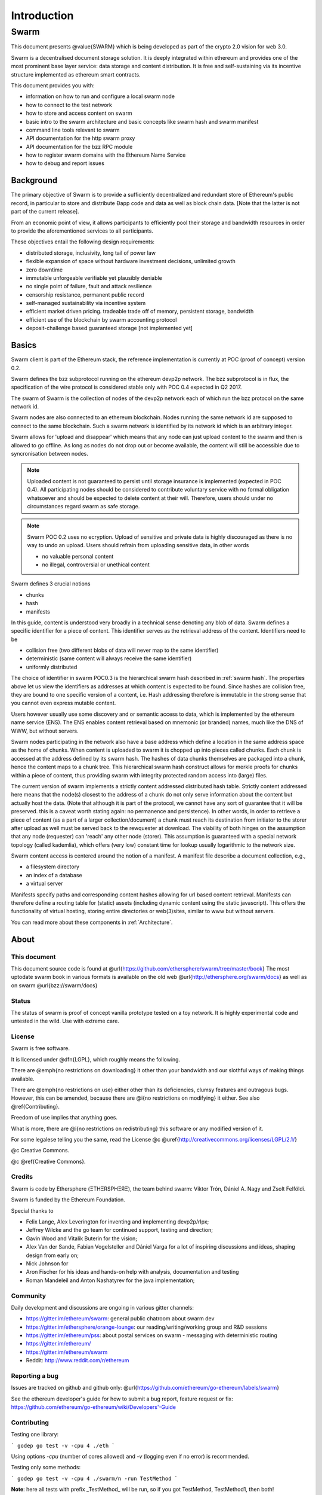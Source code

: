 *******************
Introduction
*******************

=================
Swarm
=================

..  * extention allows for per-format preference for image format

..  image:: img/swarm-logo.jpg
   :height: 300px
   :width: 300 px
   :scale: 50 %
   :alt: swarm-logo
   :align: right


This document presents @value{SWARM} which is being developed as part
of the crypto 2.0 vision for web 3.0.

Swarm is a decentralised document storage solution. It is deeply integrated within
ethereum and provides one of the most prominent base layer service: data storage
and content distribution. It is free and self-sustaining via its incentive structure
implemented as ethereum smart contracts.

This document provides you with:

* information on how to run and configure a local swarm node
* how to connect to the test network
* how to store and access content on swarm
* basic intro to the swarm architecture and basic concepts like swarm hash and swarm manifest
* command line tools relevant to swarm
* API documentation for the http swarm proxy
* API documentation for the bzz RPC module
* how to register swarm domains with the Ethereum Name Service
* how to debug and report issues

Background
=================

The primary objective of Swarm is to provide a sufficiently
decentralized and redundant store of Ethereum's public record, in
particular to store and distribute Đapp code and data as well as
block chain data. [Note that the latter is not part of the current release].

From an economic point of view, it allows participants to efficiently
pool their storage and bandwidth resources in order to provide the
aforementioned services to all participants.

These objectives entail the following design requirements:

* distributed storage, inclusivity, long tail of power law
* flexible expansion of space without hardware investment decisions, unlimited growth
* zero downtime
* immutable unforgeable verifiable yet plausibly deniable
* no single point of failure, fault and attack resilience
* censorship resistance, permanent public record
* self-managed sustainability via incentive system
* efficient market driven pricing. tradeable trade off of memory, persistent storage, bandwidth
* efficient use of the blockchain by swarm accounting protocol
* deposit-challenge based guaranteed storage [not implemented yet]

Basics
========================



Swarm client is part of the Ethereum stack, the reference implementation is currently at POC (proof of concept) version 0.2.

Swarm defines the bzz subprotocol running on the ethereum devp2p network. The bzz subprotocol is in flux, the
specification of the wire protocol is considered stable only with POC 0.4 expected in Q2 2017.

The swarm of Swarm is the collection of nodes of the devp2p network each of which run the bzz protocol on the same network id.

Swarm nodes are also connected to an ethereum blockchain.
Nodes running the same network id are supposed to connect to the same blockchain.
Such a swarm network is identified by its network id which is an arbitrary integer.

Swarm allows for 'upload and disappear' which means that any node can just upload content to the swarm and
then is allowed to go offline. As long as nodes do not drop out or become available, the content will still
be accessible due to syncronisation between nodes.

.. note::
  Uploaded content is not guaranteed to persist until storage insurance is implemented (expected in POC 0.4). All participating nodes should be considered to contribute voluntary service with no formal obligation whatsoever and should be expected to delete content at their will. Therefore, users should under no circumstances regard swarm as safe storage.

.. note::
  Swarm POC 0.2 uses no ecryption. Upload of sensitive and private data is highly discouraged as there is no way to undo an upload. Users should refrain from uploading sensitive data, in other words

  * no valuable personal content
  * no illegal, controversial or unethical content

Swarm defines 3 crucial notions

* chunks
* hash
* manifests

In this guide, content is understood very broadly in a technical sense denoting any blob of data.
Swarm defines a specific identifier for a piece of content. This identifier serves as the retrieval address of the content.
Identifiers need to be

* collision free (two different blobs of data will never map to the same identifier)
* deterministic (same content will always receive the same identifier)
* uniformly distributed

The choice of identifier in swarm POC0.3 is the hierarchical swarm hash described in :ref:`swarm hash`.
The properties above let us view the identifiers as addresses at which content is expected to be found.
Since hashes are collision free, they are bound to one specific version of a content, i.e. Hash addressing therefore is immutable in the strong sense that you cannot even express mutable content.

Users however usually use some discovery and or semantic access to data, which is implemented by the ethereum name service (ENS).
The ENS enables content retrieval based on mnemonic (or branded) names, much like the DNS of WWW, but without servers.

Swarm nodes participating in the network also have a base address which define a location in the same address space as the home of chunks. When content is uploaded to swarm it is chopped up into pieces called chunks. Each chunk is accessed at the address defined by its swarm hash. The hashes of data chunks themselves are packaged into a chunk, hence the content maps to a chunk tree. This hierarchical swarm hash construct allows for merkle proofs for chunks within a piece of content, thus providing swarm with integrity protected random access into (large) files.

The current version of swarm implements a strictly content addressed distributed hash table. Strictly content addressed here means that the node(s) closest to the address of a chunk do not only serve information about the content but actually host the data. (Note that although it is part of the protocol, we cannot have any sort of guarantee that it will be preserved. this is a caveat worth stating again: no permanence and persistence). In other words, in order to retrieve a piece of content (as a part of a larger collection/document) a chunk must reach its destination from initiator to the storer after upload as well must be served back to the rewquester at download.
The viability of both hinges on the assumption that any node (requester) can 'reach' any other node (storer). This assumption is guaranteed with a special network topology (called kademlia), which offers (very low) constant time for lookup usually logarithmic to the network size.

Swarm content access is centered around the notion of a manifest. A manifest file describe a document collection, e.g.,

* a filesystem directory
* an index of a database
* a virtual server

Manifests specify paths and corresponding content hashes allowing for url based content retrieval.
Manifests can therefore define a routing table for (static) assets (including dynamic content using the static javascript).
This offers the functionality of virtual hosting, storing entire directories or web(3)sites, similar to www but
without servers.

You can read more about these components in :ref:`Architecture`.

About
===================

This document
---------------------

This document source code is found at @url{https://github.com/ethersphere/swarm/tree/master/book}
The most uptodate swarm book in various formats is available on the old web
@url{http://ethersphere.org/swarm/docs} as well as on swarm @url{bzz://swarm/docs}


Status
---------------

The status of swarm is proof of concept vanilla prototype tested on a toy network.
It is highly experimental code and untested in the wild.
Use with extreme care.

License
-------------

Swarm is free software.

It is licensed under @dfn{LGPL}, which roughly means the following.

There are @emph{no restrictions on downloading} it other than
your bandwidth and our slothful ways of making things available.

There are @emph{no restrictions on use} either other than its deficiencies,
clumsy features and outragous bugs. However, this can be amended,
because there are @i{no restrictions on modifying} it either.
See also @ref{Contributing}.

Freedom of use implies that anything goes.

What is more, there are @i{no restrictions on redistributing} this software or
any modified version of it.

For some legalese telling you the same, read the License @c
@uref{http://creativecommons.org/licenses/LGPL/2.1/}

@c Creative Commons.

@c @ref{Creative Commons}.

Credits
---------------------

Swarm is code by Ethersphere (ΞTHΞRSPHΞЯΞ), the team behind swarm: Viktor Trón, Dániel A. Nagy and Zsolt Felföldi.

Swarm is funded by the Ethereum Foundation.

Special thanks to

* Felix Lange, Alex Leverington for inventing and implementing devp2p/rlpx;
* Jeffrey Wilcke and the go team for continued support, testing and direction;
* Gavin Wood and Vitalik Buterin for the vision;
* Alex Van der Sande, Fabian Vogelsteller and Dániel Varga for a lot of inspiring discussions and ideas, shaping design from early on;
* Nick Johnson for
* Aron Fischer for his ideas and hands-on help with analysis, documentation and testing
* Roman Mandeleil and Anton Nashatyrev for the java implementation;

Community
-------------------

Daily development and discussions are ongoing in various gitter channels:

* https://gitter.im/ethereum/swarm: general public chatroom about swarm dev
* https://gitter.im/ethersphere/orange-lounge: our reading/writing/working group and R&D sessions
* https://gitter.im/ethereum/pss: about postal services on swarm - messaging with deterministic routing
* https://gitter.im/ethereum/
* https://gitter.im/ethereum/swarm
* Reddit: http://www.reddit.com/r/ethereum

Reporting a bug
-------------------

Issues are tracked on github and github only: @url{https://github.com/ethereum/go-ethereum/labels/swarm}

See the ethereum developer's guide for how to submit a bug report, feature request or fix: https://github.com/ethereum/go-ethereum/wiki/Developers'-Guide

Contributing
--------------------

Testing one library:

```
godep go test -v -cpu 4 ./eth
```

Using options `-cpu` (number of cores allowed) and `-v` (logging even if no error) is recommended.

Testing only some methods:

```
godep go test -v -cpu 4 ./swarm/n -run TestMethod
```

**Note**: here all tests with prefix _TestMethod_ will be run, so if you got TestMethod, TestMethod1, then both!

Running benchmarks, eg.:

```
cd swarm/storage
godep go test -v -cpu 4 -bench . -run BenchmarkJoin
```

for more see [go test flags](http://golang.org/cmd/go/#hdr-Description_of_testing_flags)

See integration testing information on the [Testing wiki page](https://github.com/ethereum/go-ethereum/wiki/Testing)

### Metrics and monitoring

`geth` can do node behaviour monitoring, aggregation and show performance metric charts.
Read about [metrics and monitoring](https://github.com/ethereum/go-ethereum/wiki/Metrics-and-Monitoring)

### Add and update dependencies

To update a dependency version (for example, to include a new upstream fix), run

```
go get -u <foo/bar>
godep update <foo/...>
```

To track a new dependency, add it to the project as normal than run

```
godep save ./...
```

Changes to the [Godeps folder](https://github.com/ethereum/go-ethereum/tree/develop/Godeps) should be manually verified then committed.

To make life easier try [git flow](http://nvie.com/posts/a-successful-git-branching-model/) it sets this all up and streamlines your work flow.

## Contributing

Only github is used to track issues. (Please include the commit and branch when reporting an issue.)

Pull requests should by default commit on the `develop` branch.
The `master` branch is only used for finished stable major releases.

## Stacktrace

The code uses `pprof` on localhost port 6060 by default if `geth` is started with the `--pprof` option. So bring up http://localhost:6060/debug/pprof to see the heap, running routines etc. By clicking full goroutine stack dump (clicking http://localhost:6060/debug/pprof/goroutine?debug=2) you can generate trace that is useful for debugging.

Note that if you run multiple instances of `geth`, this port will only work for the first instance that was launched. If you want to generate stacktraces for these other instances, you need to start them up choosing an alternative pprof port. Make sure you are redirecting stderr to a logfile.

```
geth -port=30300 -loglevel 5 --pprof --pprofport 6060 2>> /tmp/00.glog
geth -port=30301 -loglevel 5 --pprof --pprofport 6061 2>> /tmp/01.glog
geth -port=30302 -loglevel 5 --pprof --pprofport 6062 2>> /tmp/02.glog
```

Alternatively if you want to kill the clients (in case they hang or stalled synching, etc) but have the stacktrace too, you can use the `-QUIT` signal with `kill`:

```
killall -QUIT geth
```

This will dump stracktraces for each instance to their respective log file.

## Code formatting

Sources are formatted according to the [Go Formatting
Style](http://golang.org/doc/effective_go.html#formatting).

Roadmap
-------------------

For actual issues, see https://github.com/ethereum/go-ethereum/labels/swarm
* SWAP^3: swarm accounting protocol stage 3 adding debt swap (accreditation)
* SWEAR & SWINDLE storage incentives: receipts and litigation
* SWORD ethereum blockchain, state, contract storage, logs and receipts on swarm
* network stress testing, viability, scalability
* latency and traffic simulations for routing
* encryption for basic PD masking
* proveable prefix array for full text search,
* swarm db, swarm fs via fuse

Resources
----------------

Talks:

* Dr. Daniel A. Nagy: Keeping the Public Record Safe and Accessible. Ethereum ÐΞVCON0, Berlin. 2014 - @url{https://www.youtube.com/watch?v=QzYZQ03ON2o}
* Viktor Trón, Daniel A. Nagy: Swarm. ÐΞVCON1, London. 2015

